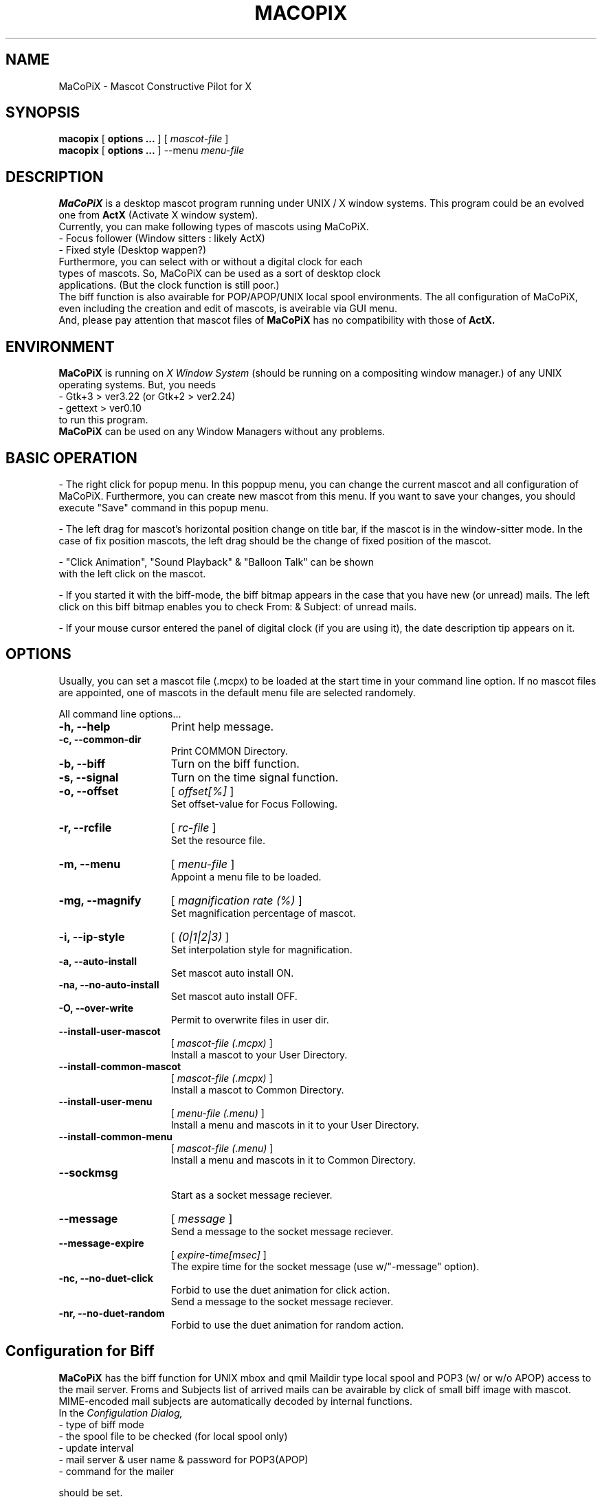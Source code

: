 .IX Title "MaCoPiX 1"
.TH MACOPIX 1 "Dec 28, 2019" "3.4.0" "User Manuals"
.SH "NAME"
MaCoPiX \- Mascot Constructive Pilot for X
.SH "SYNOPSIS"
.B macopix
[
.B options ...
]
[
.I mascot-file
]
.br
.B macopix
[
.B options ...
]
--menu 
.I menu-file
.SH "DESCRIPTION"
.B MaCoPiX
is a desktop mascot program running under UNIX / X window
systems.
This program could be an evolved one from
.B "ActX"
(Activate X window system).
.br
Currently, you can make following types of mascots using MaCoPiX.
.TP 3
         - Focus follower (Window sitters : likely ActX)
.TP 3
         - Fixed style      (Desktop wappen?)
.TP 0
Furthermore, you can select with or without a digital clock for each types of mascots. So, MaCoPiX can be used as a sort of desktop clock applications. (But the clock function is still poor.)
The biff function is also avairable for POP/APOP/UNIX local spool environments.
The all configuration of MaCoPiX, even including the creation and edit
of mascots, is aveirable via GUI menu.
.br
And, please pay attention that mascot files of
.B MaCoPiX
has no compatibility with those of
.B ActX.

.SH "ENVIRONMENT"
.B MaCoPiX
is running on
.I X Window System
(should be running on a compositing window manager.)
of any UNIX operating systems.
But, you needs
.TP 3
     - Gtk+3      > ver3.22   (or Gtk+2 > ver2.24)
.TP 3
     - gettext    > ver0.10
.TP 0
to run this program.
.B MaCoPiX
can be used on any Window Managers without any problems.

.SH "BASIC OPERATION"
- The right click for popup menu.
In this poppup menu, you can change the current mascot and all
configuration of MaCoPiX.
Furthermore, you can create new mascot from this menu.
If you want to save your changes, you should execute "Save"
command in this popup menu.

.br
- The left drag for mascot's horizontal position change
on title bar, if the mascot is in the window-sitter mode.
In the case of fix position mascots, the left drag should 
be the change of fixed position of the mascot.

.br
- "Click Animation", "Sound Playback" & "Balloon Talk" can be shown
 with the left click on the mascot.

.br
- If you started it with the biff-mode,
the biff bitmap appears in the case that you have new (or unread) mails.
The left click on this biff bitmap enables you to check From: & Subject:
of unread mails.

.br
- If your mouse cursor entered the panel of digital clock (if you are
using it), 
the date description tip appears on it.

.SH "OPTIONS"
Usually, you can set a mascot file (.mcpx) to be loaded at the start time in your command line option.
If no mascot files are appointed, one of mascots in the default menu
file are selected randomely.
.PP
All command line options...
.TP 15
.B -h, --help
Print help message.
.TP 15
.B -c, --common-dir
Print COMMON Directory.
.TP 15
.B -b, --biff
Turn on the biff function.
.TP 15
.B -s, --signal
Turn on the time signal function.
.TP 15
.B -o, --offset
[
.I offset[%]
]
.br
Set offset-value for Focus Following.
.TP 15
.B -r, --rcfile
[
.I rc-file
]
.br
 Set the resource file.
.TP 15
.B -m, --menu
[
.I  menu-file
]
.br
Appoint a menu file to be loaded.
.TP 15
.B -mg, --magnify
[
.I magnification rate (%)
]
.br
Set magnification percentage of mascot.
.TP 15
.B -i, --ip-style
[
.I (0|1|2|3)
]
.br
Set interpolation style for magnification.
.TP 15
.B -a, --auto-install
Set mascot auto install ON.
.TP 15
.B -na, --no-auto-install
Set mascot auto install OFF.
.TP 15
.B -O, --over-write
Permit to overwrite files in user dir.
.TP 15
.B --install-user-mascot
[
.I mascot-file (.mcpx)
]
.br
Install a mascot to your User Directory.
.TP 15
.B --install-common-mascot
[
.I mascot-file (.mcpx)
]
.br
Install a mascot to Common Directory.
.TP 15
.B --install-user-menu
[
.I menu-file (.menu)
]
.br
Install a menu and mascots in it to your User Directory.
.TP 15
.B --install-common-menu
[
.I mascot-file (.menu)
]
.br
Install a menu and mascots in it to Common Directory.
.TP 15
.B --sockmsg
.br
Start as a socket message reciever.
.TP 15
.B --message
[
.I "message"
]
.br
Send a message to the socket message reciever.
.TP 15
.B --message-expire
[
.I expire-time[msec]
]
.br
The expire time for the socket message (use w/"-message" option).
.TP 15
.B -nc, --no-duet-click
.br
Forbid to use the duet animation for click action.
.br
Send a message to the socket message reciever.
.TP 15
.B -nr, --no-duet-random
.br
Forbid to use the duet animation for random action.


.SH "Configuration for Biff"
.B MaCoPiX
has the biff function for UNIX mbox and qmil Maildir type local spool
and POP3 (w/ or w/o APOP) access to the mail server.
Froms and Subjects list of arrived mails can be avairable by click of
small biff image with mascot.
MIME-encoded mail subjects are automatically decoded by internal functions.
.br
In the
.I Configulation Dialog,
.br
	- type of biff mode
.br
	- the spool file to be checked (for local spool only)
.br
	- update interval
.br
	- mail server & user name & password for POP3(APOP)
.br
	- command for the mailer
.br

should be set.
.SH "FILES"
.ta \w'*.com *.exe    'u
.if n .ta 2.5i
.if t .ta 1.8i
HOME$/.macopix/	user directory
.br
HOME$/.macopix/*.mcpx 	mascot files
.br
HOME$/.macopix/pixmap/*	mascot image files
.br
HOME$/.macopix/sound/*	mascot sound files
.br
.SH "AUTHOR"
.nf
Kurumi Chimari	<chimari@rosegray.sakura.ne.jp>
.br
  URL:   http://rosegray.sakura.ne.jp/
.fi
